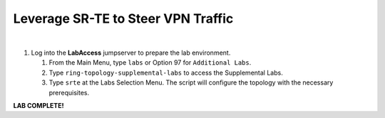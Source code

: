 Leverage SR-TE to Steer VPN Traffic
==================================================================

.. image:: ../../images/ratd_ring_images/ratd_ring_srte.png
   :align: center
  
|

#. Log into the **LabAccess** jumpserver to prepare the lab environment.

   #. From the Main Menu, type ``labs`` or Option 97 for ``Additional Labs``.

   #. Type ``ring-topology-supplemental-labs`` to access the Supplemental Labs.

   #. Type ``srte`` at the Labs Selection Menu. The script will configure the topology 
      with the necessary prerequisites.




**LAB COMPLETE!**
